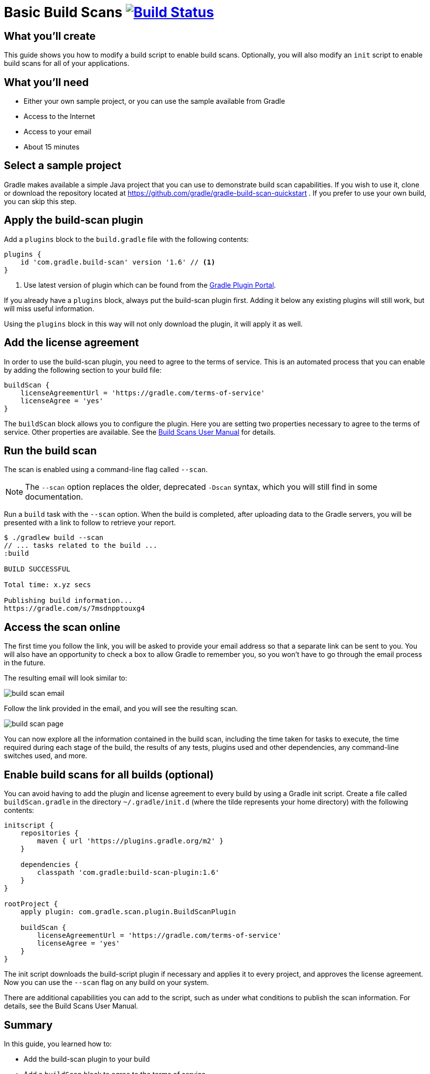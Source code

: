 = Basic Build Scans image:https://travis-ci.org/{repo-path}.svg?branch=master["Build Status", link="https://travis-ci.org/{repo-path}"]

== What you'll create

This guide shows you how to modify a build script to enable build scans. Optionally, you will also modify an `init` script to enable build scans for all of your applications.

== What you'll need

* Either your own sample project, or you can use the sample available from Gradle
* Access to the Internet
* Access to your email
* About 15 minutes

== Select a sample project

Gradle makes available a simple Java project that you can use to demonstrate build scan capabilities. If you wish to use it, clone or download the repository located at https://github.com/gradle/gradle-build-scan-quickstart . If you prefer to use your own build, you can skip this step.

== Apply the build-scan plugin

Add a `plugins` block to the `build.gradle` file with the following contents:

[source, groovy]
----
plugins {
    id 'com.gradle.build-scan' version '1.6' // <1>
}
----
<1> Use latest version of plugin which can be found from the https://plugins.gradle.org/plugin/com.gradle.build-scan[Gradle Plugin Portal].

If you already have a `plugins` block, always put the build-scan plugin first. Adding it below any existing plugins will still work, but will miss useful information.

Using the `plugins` block in this way will not only download the plugin, it will apply it as well.

== Add the license agreement

In order to use the build-scan plugin, you need to agree to the terms of service. This is an automated process that you can enable by adding the following section to your build file:

[source,groovy]
----
buildScan {
    licenseAgreementUrl = 'https://gradle.com/terms-of-service'
    licenseAgree = 'yes'
}
----

The `buildScan` block allows you to configure the plugin. Here you are setting two properties necessary to agree to the terms of service. Other properties are available. See the https://docs.gradle.com/scans/[Build Scans User Manual] for details.

== Run the build scan

The scan is enabled using a command-line flag called `--scan`.

NOTE: The `--scan` option replaces the older, deprecated `-Dscan` syntax, which you will still find in some documentation.

Run a `build` task with the `--scan` option. When the build is completed, after uploading data to the Gradle servers, you will be presented with a link to follow to retrieve your report.

----
$ ./gradlew build --scan
// ... tasks related to the build ...
:build

BUILD SUCCESSFUL

Total time: x.yz secs

Publishing build information...
https://gradle.com/s/7msdnpptouxg4
----

== Access the scan online

The first time you follow the link, you will be asked to provide your email address so that a separate link can be sent to you. You will also have an opportunity to check a box to allow Gradle to remember you, so you won't have to go through the email process in the future.

The resulting email will look similar to:

image::build_scan_email.png[]

Follow the link provided in the email, and you will see the resulting scan.

image::build_scan_page.png[]

You can now explore all the information contained in the build scan, including the time taken for tasks to execute, the time required during each stage of the build, the results of any tests, plugins used and other dependencies, any command-line switches used, and more.

== Enable build scans for all builds (optional)

You can avoid having to add the plugin and license agreement to every build by using a Gradle init script. Create a file called `buildScan.gradle` in the directory `~/.gradle/init.d` (where the tilde represents your home directory) with the following contents:

[source, groovy]
----
initscript {
    repositories {
        maven { url 'https://plugins.gradle.org/m2' }
    }

    dependencies {
        classpath 'com.gradle:build-scan-plugin:1.6'
    }
}

rootProject {
    apply plugin: com.gradle.scan.plugin.BuildScanPlugin

    buildScan {
        licenseAgreementUrl = 'https://gradle.com/terms-of-service'
        licenseAgree = 'yes'
    }
}
----

The init script downloads the build-script plugin if necessary and applies it to every project, and approves the license agreement. Now you can use the `--scan` flag on any build on your system.

There are additional capabilities you can add to the script, such as under what conditions to publish the scan information. For details, see the Build Scans User Manual.

== Summary

In this guide, you learned how to:

* Add the build-scan plugin to your build
* Add a `buildScan` block to agree to the terms of service
* Generate a build scan
* View the build scan information online
* Create an init script to enable scans for all builds

== Next Steps

Additional information can be found in the https://docs.gradle.com/scans/[Build Scans User Manual].

